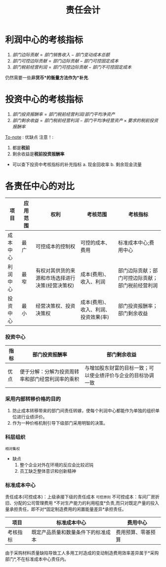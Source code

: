 :PROPERTIES:
:ID:       bc51bddb-2f36-461b-bf51-911790363fa4
:END:
#+title: 责任会计

* 利润中心的考核指标
1. $部门边际贡献 = 部门销售收入 - 部门变动成本总额$
2. $部门可控边际贡献 = 部门边际贡献 - 部门可控固定成本$
3. $部门税前经营利润 = 部门可控边际贡献 - 部门不可控固定成本$
仍然需要一些*非货币*的衡量方法作为*补充*.
* 投资中心的考核指标
1. $部门投资报酬率 = 部门税前经营利润/部门平均净资产$
2. $部门剩余收益 = 部门税前经营利润 - 部门平均净经营资产\times 要求的税前投资报酬率$
[[id:388afedf-8271-48f8-af8f-69be1762b0d5][To-note]] : 优缺点
注意！:
1. 都是*税前*
2. 剩余收益是*税前投资报酬率*

+ 可以查下投资中考核指标的补充指标
   a. 现金回收率
   b. 剩余现金流量
* 各责任中心的对比
| 项目     | 应用范围 | 权利                                             | 考核范围                             | 考核指标                                         |
|----------+----------+--------------------------------------------------+--------------------------------------+--------------------------------------------------|
| 成本中心 | 最广     | 可控成本的控制权                                 | 可控的成本、费用                     | 标准成本中心;费用中心                            |
| 利润中心 | 最窄     | 有权对其供货的来源和市场选择进行决策(经营决策权) | 成本(费用)、收入、利润               | 部门边际贡献；部门可控边际贡献；部门税前经营利润 |
| 投资中心 | 最小     | 经营决策权、投资决策权                           | 成本(费用)、收入、利润、投资效果(率) | 部门投资报酬率；部门剩余收益                     |
*** 投资中心
| 指标 | 部门投资报酬率                                   | 部门剩余收益                                                 |
|------+--------------------------------------------------+--------------------------------------------------------------|
| 优点 | 便于分解：分解为投资周转率和部门经营利润率的乘积 | 与增加股东财富的目标一致；可以使业绩评价与企业的目标协调一致 |
*** 采用内部转移价格的目的
1. 防止成本转移带来的部门间责任转嫁，使每个利润中心都能作为单独的组织单位进行业绩评价。
2. 作为一种价格机制引导下级部门采用明智的决策。
*** 科层组织
=相对集权=
+ 缺点
  1. 整个企业对外在环境的反应会比较迟钝
  2. 员工缺乏整体意识和创新精神
*** 标准成本中心
责任成本(可控成本)：上级承接下级的责任成本
=可控原则=
不可控成本：车间厂房折旧、分配的公司管理费用
*不对生产能力的利用程度*负责,而只对既定产量的投入量承担责任，即不对*固定制造费用的闲置能量差异*承担责任。
| 项目     | 标准成本中心                       | 费用中心           |
|----------+------------------------------------+--------------------|
| 考核指标 | 既定产品质量和数量条件下的标准成本 | 费用预算、零基预算 |
由于采购材料质量缺陷导致工人多用工时造成的变动制造费用效率差异属于*采购部门*,不在标准成本中心责任内。
